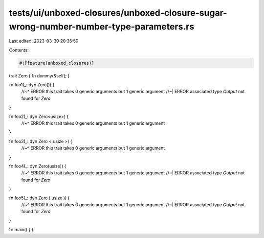 tests/ui/unboxed-closures/unboxed-closure-sugar-wrong-number-number-type-parameters.rs
======================================================================================

Last edited: 2023-03-30 20:35:59

Contents:

.. code-block:: rs

    #![feature(unboxed_closures)]

trait Zero { fn dummy(&self); }

fn foo1(_: dyn Zero()) {
    //~^ ERROR this trait takes 0 generic arguments but 1 generic argument
    //~| ERROR associated type `Output` not found for `Zero`
}

fn foo2(_: dyn Zero<usize>) {
    //~^ ERROR this trait takes 0 generic arguments but 1 generic argument
}

fn foo3(_: dyn Zero <   usize   >) {
    //~^ ERROR this trait takes 0 generic arguments but 1 generic argument
}

fn foo4(_: dyn Zero(usize)) {
    //~^ ERROR this trait takes 0 generic arguments but 1 generic argument
    //~| ERROR associated type `Output` not found for `Zero`
}

fn foo5(_: dyn Zero (   usize   )) {
    //~^ ERROR this trait takes 0 generic arguments but 1 generic argument
    //~| ERROR associated type `Output` not found for `Zero`
}

fn main() { }


